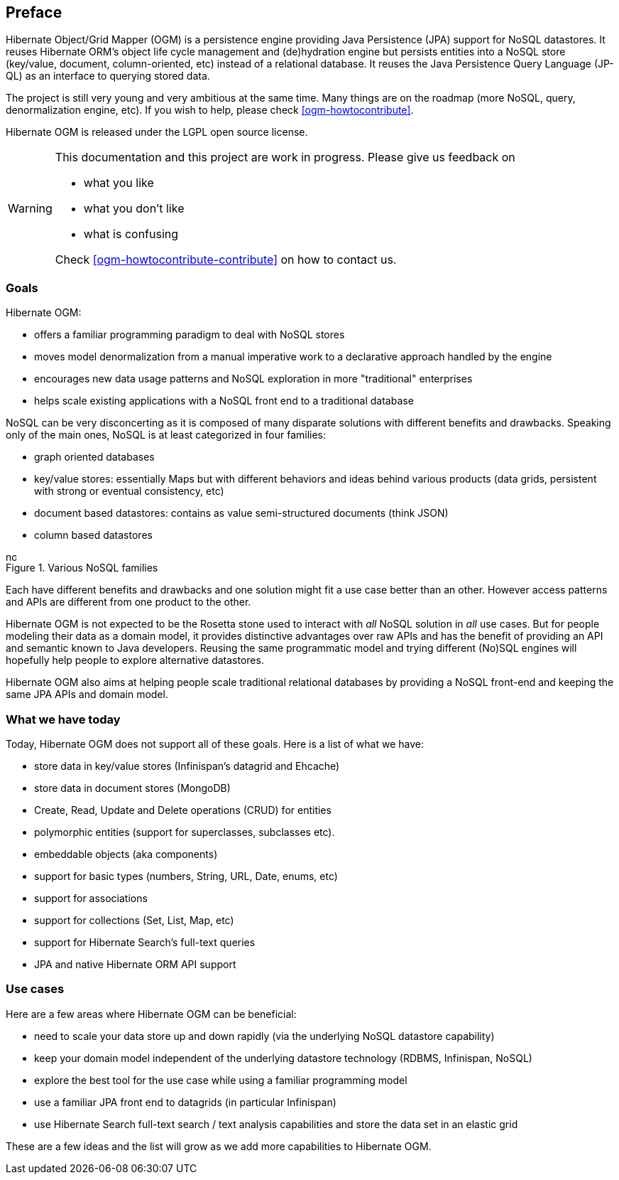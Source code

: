 [[preface]]

[preface]
== Preface

Hibernate Object/Grid Mapper (OGM) is a persistence engine
providing Java Persistence (JPA) support for NoSQL datastores.
It reuses Hibernate ORM's object life cycle management and (de)hydration engine
but persists entities into a NoSQL store (key/value, document, column-oriented, etc)
instead of a relational database.
It reuses the Java Persistence Query Language (JP-QL)
as an interface to querying stored data.

The project is still very young and very ambitious at the same time.
Many things are on the roadmap (more NoSQL, query, denormalization engine, etc).
If you wish to help, please check <<ogm-howtocontribute>>.

Hibernate OGM is released under the LGPL open source license.

[WARNING]
====
This documentation and this project are work in progress.
Please give us feedback on

* what you like
* what you don't like
* what is confusing

Check <<ogm-howtocontribute-contribute>> on how to contact us.
====

=== Goals

Hibernate OGM:

* offers a familiar programming paradigm to deal with NoSQL stores
* moves model denormalization from a manual imperative work
  to a declarative approach handled by the engine
* encourages new data usage patterns
  and NoSQL exploration in more "traditional" enterprises
* helps scale existing applications with a NoSQL front end
  to a traditional database


NoSQL can be very disconcerting as it is composed of many disparate solutions
with different benefits and drawbacks.
Speaking only of the main ones, NoSQL is at least categorized in four families:

* graph oriented databases
* key/value stores: essentially Maps
  but with different behaviors and ideas behind various products
  (data grids, persistent with strong or eventual consistency, etc)
* document based datastores: 
  contains as value semi-structured documents (think JSON)
* column based datastores


// On native Asciidoctor, remove width=15cm to have it work

.Various NoSQL families
image::images/nosql.png[align="center", depth="", scalefit="1", width="15cm"]

Each have different benefits and drawbacks
and one solution might fit a use case better than an other.
However access patterns and APIs are different from one product to the other.

Hibernate OGM is not expected to be the Rosetta stone
used to interact with _all_ NoSQL solution in _all_ use cases.
But for people modeling their data as a domain model,
it provides distinctive advantages over raw APIs
and has the benefit of providing an API and semantic known to Java developers.
Reusing the same programmatic model and trying different (No)SQL engines
will hopefully help people to explore alternative datastores.

Hibernate OGM also aims at helping people scale traditional relational databases
by providing a NoSQL front-end and keeping the same JPA APIs and domain model.

=== What we have today

Today, Hibernate OGM does not support all of these goals.
Here is a list of what we have:

* store data in key/value stores (Infinispan's datagrid and Ehcache)
* store data in document stores (MongoDB)
* Create, Read, Update and Delete operations (CRUD) for entities
* polymorphic entities (support for superclasses, subclasses etc).
* embeddable objects (aka components)
* support for basic types (numbers, String, URL, Date, enums, etc)
* support for associations
* support for collections (Set, List, Map, etc)
* support for Hibernate Search's full-text queries
* JPA and native Hibernate ORM API support


=== Use cases

Here are a few areas where Hibernate OGM can be beneficial:

* need to scale your data store up and down rapidly
  (via the underlying NoSQL datastore capability)
* keep your domain model independent of the underlying datastore technology
  (RDBMS, Infinispan, NoSQL)
* explore the best tool for the use case
  while using a familiar programming model
* use a familiar JPA front end to datagrids (in particular Infinispan)
* use Hibernate Search full-text search / text analysis capabilities
  and store the data set in an elastic grid


These are a few ideas and the list will grow
as we add more capabilities to Hibernate OGM.
